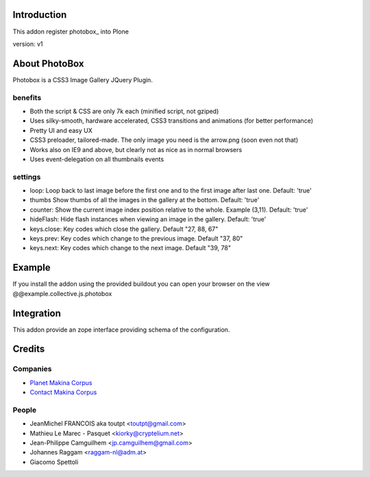 Introduction
============

This addon register photobox_ into Plone

version: v1

About PhotoBox
==============

Photobox is a CSS3 Image Gallery JQuery Plugin.

benefits
--------

* Both the script & CSS are only 7k each (minified script, not gziped)
* Uses silky-smooth, hardware accelerated, CSS3 transitions and animations (for better performance)
* Pretty UI and easy UX
* CSS3 preloader, tailored-made. The only image you need is the arrow.png (soon even not that)
* Works also on IE9 and above, but clearly not as nice as in normal browsers
* Uses event-delegation on all thumbnails events

settings
--------

* loop: Loop back to last image before the first one and to the first image after last one. Default: 'true'
* thumbs Show thumbs of all the images in the gallery at the bottom. Default: 'true'
* counter: Show the current image index position relative to the whole. Example (3,11). Default: 'true'
* hideFlash: Hide flash instances when viewing an image in the gallery. Default: 'true'
* keys.close: Key codes which close the gallery. Default "27, 88, 67"
* keys.prev: Key codes which change to the previous image. Default "37, 80"
* keys.next: Key codes which change to the next image. Default "39, 78"

Example
=======

If you install the addon using the provided buildout you can open your browser
on the view @@example.collective.js.photobox

Integration
===========

This addon provide an zope interface providing schema of the configuration.

Credits
=======

Companies
---------

|makinacom|_

* `Planet Makina Corpus <http://www.makina-corpus.org>`_
* `Contact Makina Corpus <mailto:python@makina-corpus.org>`_


People
------

- JeanMichel FRANCOIS aka toutpt <toutpt@gmail.com>
- Mathieu Le Marec - Pasquet <kiorky@cryptelium.net> 
- Jean-Philippe Camguilhem <jp.camguilhem@gmail.com>
- Johannes Raggam <raggam-nl@adm.at>
- Giacomo Spettoli

.. |makinacom| image:: http://depot.makina-corpus.org/public/logo.gif
.. _makinacom:  http://www.makina-corpus.com
.. _flickr: http://www.flickr.com
.. _picasaweb: http://picasaweb.google.com
.. _jcarousel: http://sorgalla.com/jcarousel
.. _facebook: http://www.facebook.com
